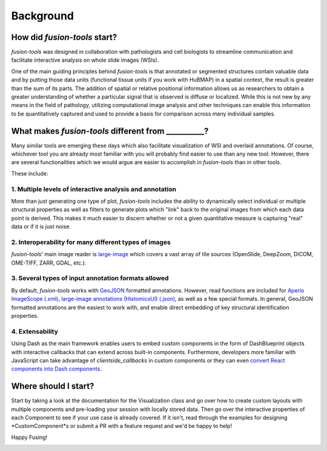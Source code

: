 Background
===============

.. image:: ../images/background-flowchart.png
   :width: 800
   :alt: background flowchart

How did *fusion-tools* start?
-------------------------------

*fusion-tools* was designed in collaboration with pathologists and cell biologists 
to streamline communication and facilitate interactive analysis on whole slide images (WSIs). 

One of the main guiding principles behind *fusion-tools* is that annotated or segmented 
structures contain valuable data and by putting those data units (functional tissue units if 
you work with HuBMAP) in a spatial context, the result is greater than the sum of its parts. 
The addition of spatial or relative positional information allows us as researchers to obtain 
a greater understanding of whether a particular signal that is observed is diffuse or localized. 
While this is not new by any means in the field of pathology, utilizing computational image analysis 
and other techniques can enable this information to be quantitatively captured and used to provide 
a basis for comparison across many individual samples. 

What makes *fusion-tools* different from __________?
------------------------------------------------------

Many similar tools are emerging these days which also facilitate visualization of WSI and overlaid 
annotations. Of course, whichever tool you are already most familiar with you will probably 
find easier to use than any new tool. However, there are several functionalities which we 
would argue are easier to accomplish in *fusion-tools* than in other tools.

These include:

1. Multiple levels of interactive analysis and annotation
^^^^^^^^^^^^^^^^^^^^^^^^^^^^^^^^^^^^^^^^^^^^^^^^^^^^^^^^^

More than just generating one type of plot, *fusion-tools* includes the ability to dynamically select 
individual or multiple structural properties as well as filters to generate plots which "link" back to 
the original images from which each data point is derived. This makes it much easier to discern 
whether or not a given quantitative measure is capturing "real" data or if it is just noise. 

2. Interoperability for many different types of images
^^^^^^^^^^^^^^^^^^^^^^^^^^^^^^^^^^^^^^^^^^^^^^^^^^^^^^

*fusion-tools*\' main image reader is `large-image <https://github.com/girder/large_image>`_ which covers 
a vast array of tile sources (OpenSlide, DeepZoom, DICOM, OME-TIFF, ZARR, GDAL, etc.). 

3. Several types of input annotation formats allowed
^^^^^^^^^^^^^^^^^^^^^^^^^^^^^^^^^^^^^^^^^^^^^^^^^^^^^

By default, *fusion-tools* works with `GeoJSON <https://geojson.org/>`_ formatted annotations. However, 
read functions are included for `Aperio ImageScope \(.xml\) <https://www.leicabiosystems.com/us/digital-pathology/manage/aperio-imagescope/>`_, 
`large\-image annotations \(HistomicsUI\) \(.json\) <https://girder.github.io/large_image/annotations.html>`_, as well as 
a few special formats. In general, GeoJSON formatted annotations are the easiest to work with, and enable direct 
embedding of key structural identification properties.

4. Extensability
^^^^^^^^^^^^^^^^^

Using Dash as the main framework enables users to embed custom components in the form of DashBlueprint objects 
with interactive callbacks that can extend across built-in components. Furthermore, developers more familiar with 
JavaScript can take advantage of *clientside_callback*\ s in custom components or they can even `convert React components 
into Dash components <https://dash.plotly.com/plugins>`_\ .


Where should I start?
----------------------

Start by taking a look at the documentation for the Visualization class and go over how to create custom 
layouts with multiple components and pre-loading your session with locally stored data. Then go over the 
interactive properties of each Component to see if your use case is already covered. If it isn't, read 
through the examples for designing *CustomComponent*s or submit a PR with a feature request and we'd be 
happy to help!

Happy Fusing!

.. image:: ../images/fusey-hardhat.png
   :width: 200
   :alt: fusey hard hat


